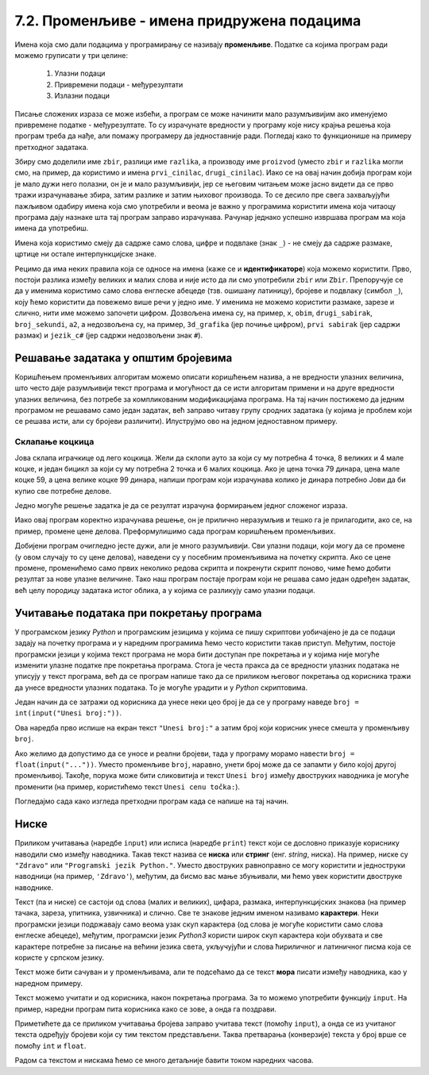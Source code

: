 7.2. Променљиве - имена придружена подацима
###########################################

Имена која смо дали подацима у програмирању се називају **променљиве**. 
Податке са којима програм ради можемо груписати у три целине:

 #. Улазни подаци
 #. Привремени подаци - међурезултати
 #. Излазни подаци

.. learnmorenote::
   Сваки податак у програму коме дамо име добија свој простор у радној меморији
   рачунара. Током рада програма он обично више пута мења своју вредност али се
   чува на истом месту. На крају рада програма сви подаци се бришу а радна меморија
   се ослобађа да би други програми могли да је користе за своје податке.
   Вредности улазних података се обично задају на почетку рада програма, а затим их 
   програм обрађује и израчунава излазне податке које представља кориснику као резултате
   свог рада. Током обраде података могу се меморисати и привремени подаци који нису улазни 
   подаци, а нису ни крајњи резултати програма. Такве податке називамо међурезултати.

Писање сложених израза се може избећи, а програм се може начинити мало
разумљивијим ако именујемо привремене податке - међурезултате. То су израчунате
вредности у програму које нису крајња решења која програм треба да нађе,
али помажу програмеру да једноставније ради. Погледај како то функционише на примеру 
претходног задатака.

.. suggestionnote::
   Када дајемо име било којој променљивој у програму (улазним подацима,
   међурезултатима или крајњим резултатима) веома је корисно и практично 
   да име променљиве указује (асоцира) на оно што се у њој налази (чува)
   без обзира на дужину (број карактера - слова) одабраног имена.
   У великим програмима које ради више људи то се обавезно примењује јер
   омогућава да гледањем у програмски код брже и лакше сазнамо где се шта
   налази. Примери лошег имена за променљиву у којој се чува нечији број година
   били би ``а``, ``b``, ``x`` и слично, док би добар одабир био, рецимо, ``broj_godina``.

.. activecode:: производ_збира_и_разлике_1
		
   zbir = 874 + 437
   razlika = 915 - 364
   proizvod = zbir * razlika
   print(proizvod)

   
Збиру смо доделили име ``zbir``, разлици име ``razlika``, а производу
име ``proizvod`` (уместо ``zbir`` и ``razlika`` могли смо, на пример,
да користимо и имена ``prvi_cinilac``, ``drugi_cinilac``). Иако се на
овај начин добија програм који је мало дужи него полазни, он је и мало
разумљивији, јер се његовим читањем може јасно видети да се прво тражи
израчунавање збира, затим разлике и затим њиховог производа. То се
десило пре свега захваљујући пажљивом одабиру имена која смо
употребили и веома је важно у програмима користити имена која читаоцу
програма дају назнаке шта тај програм заправо израчунава. Рачунар
једнако успешно извршава програм ма која имена да употребиш.  

.. suggestionnote::
   Ипак, имај на уму да програме читају и људи који те програме пишу,
   исправљају и дорађују, а њима је прилично важно да текст програма лако
   разумеју. У већини случајева си читалац програма управо ти, тако да
   уколико променљиве илустративно именујеш данас, помажеш заправо себи у
   будућности.

.. infonote::
   
   Променљиве су веома важан концепт о коме ће бити
   много више речи касније. До тада ћемо их користити на потпуно исти
   начин као и у математици - само као имена придружена одређеним
   вредностима.


Имена која користимо смеју да садрже само слова, цифре и подвлаке
(знак ``_``) - не смеју да садрже размаке, цртице ни остале
интерпункцијске знаке.



Рецимо да има неких правила која се односе на имена (каже се и
**идентификаторе**) која можемо користити.  Прво, постоји разлика
између великих и малих слова и није исто да ли смо употребили
``zbir`` или ``Zbir``. Препоручује се да у именима користимо само
слова енглеске абецеде (тзв. ошишану латиницу), бројеве и подвлаку
(симбол ``_``), коју ћемо користити да повежемо више речи у једно
име. У именима не можемо користити размаке, зарезе и слично, нити
име можемо започети цифром. Дозвољена имена су, на пример, ``x``,
``obim``, ``drugi_sabirak``, ``broj_sekundi``, ``a2``, а недозвољена
су, на пример, ``3d_grafika`` (јер почиње цифром), ``prvi sabirak``
(јер садржи размак) и ``jezik_c#`` (јер садржи недозвољени знак ``#``).
       
        .. mchoice:: identifikatori
         :multiple_answers:
         :answer_a: xyZ
         :answer_b: Indijana_Dzons_3
         :answer_c: 3stvari
         :answer_d: zdravo-svima
         :correct: a,b
         :feedback_a: Било која комбинација слова је у реду.
         :feedback_b: Подвлаке се могу користити да повежу више делова у целину.
         :feedback_c: Цифра не сме бити први карактер.
         :feedback_d: Цртице се не смеју користити у склопу имена (цртица
                      тј. минус заправо означава одузимање).
       
         Шта од наведеног може бити исправно име променљиве у језику
         *Python*? Означи све тачне одговоре.


Решавање задатака у општим бројевима
------------------------------------

Коришћењем променљивих алгоритам можемо описати коришћењем назива, а
не вредности улазних величина, што често даје разумљивији текст
програма и могућност да се исти алгоритам примени и на друге
вредности улазних величина, без потребе за компликованим модификацијама
програма. На тај начин постижемо да једним програмом не решавамо само
један задатак, већ заправо читаву групу сродних задатака (у којима је
проблем који се решава исти, али су бројеви различити). Илуструјмо ово
на једном једноставном примеру.

Склапање коцкица
''''''''''''''''

Јова склапа играчкице од лего коцкица. Жели да склопи ауто за
који су му потребна 4 точка, 8 великих и 4 мале коцке, и један бицикл
за који су му потребна 2 точка и 6 малих коцкица. Ако је цена точка 79
динара, цена мале коцке 59, а цена велике коцке 99 динара, напиши
програм који израчунава колико је динара потребно Јови да би купио све
потребне делове.

Једно могуће решење задатка је да се резултат израчуна формирањем
једног сложеног израза.

.. activecode:: склапање_коцкица_1
		
   print(4*79 + 8*99 + 4*59 + 2*79 + 6*59)

Иако овај програм коректно израчунава решење, он је прилично
неразумљив и тешко га је прилагодити, ако се, на пример, промене цене
делова. Преформулишимо сада програм коришћењем променљивих.

.. activecode:: склапање_коцкица_2
		
   cena_tocak = 79
   cena_velika = 99
   cena_mala = 59

   cena_automobil = 4*cena_tocak + 8*cena_velika + 4*cena_mala
   cena_bicikl = 2*cena_tocak + 6*cena_mala

   cena_ukupno = cena_automobil + cena_bicikl
   print(cena_ukupno)

Добијени програм очигледно јесте дужи, али је много разумљивији. Сви
улазни подаци, који могу да се промене (у овом случају то су цене
делова), наведени су у посебним променљивима на почетку скрипта. Ако се
цене промене, променићемо само првих неколико редова скрипта и
покренути скрипт поново, чиме ћемо добити резултат за нове улазне
величине. Тако наш програм постаје програм који не решава само један
одређен задатак, већ целу породицу задатака истог облика, а у којима
се разликују само улазни подаци.


Учитавање података при покретању програма
-----------------------------------------

У програмском језику *Python* и програмским језицима у којима се пишу
скриптови уобичајено је да се подаци задају на почетку програма и у
наредним програмима ћемо често користити такав приступ. Међутим,
постоје програмски језици у којима текст програма не мора бити
доступан пре покретања и у којима није могуће изменити улазне податке
пре покретања програма. Стога је честа пракса да се вредности улазних
података не уписују у текст програма, већ да се програм напише тако да се
приликом његовог покретања од корисника тражи да унесе вредности
улазних података. То је могуће урадити и у *Python* скриптовима.

Један начин да се затражи од корисника да унесе неки цео број је да се
у програму наведе ``broj = int(input("Unesi broj:"))``. 

Ова наредба прво испише на екран текст ``"Unesi broj:"`` а затим број који корисник унесе
смешта у променљиву ``broj``.

Ако желимо да
допустимо да се уносе и реални бројеви, тада у програму морамо навести
``broj = float(input("..."))``. Уместо променљиве ``broj``, наравно,
унети број може да се запамти у било којој другој променљивој. Такође,
порука може бити сликовитија и текст ``Unesi broj`` између двоструких
наводника је могуће променити (на пример, користићемо текст ``Unesi
cenu točka:``).

Погледајмо сада како изгледа претходни програм када се напише на тај
начин.

.. activecode:: склапање_коцкица_3
		
   cena_tocak = int(input("Unesi cenu točka:"))
   cena_velika = int(input("Unesi cenu velike kocke:"))
   cena_mala = int(input("Unesi cenu male kocke:"))

   cena_automobil = 4*cena_tocak + 8*cena_velika + 4*cena_mala
   cena_bicikl = 2*cena_tocak + 6*cena_mala

   cena_ukupno = cena_automobil + cena_bicikl
   print(cena_ukupno)


Ниске
-----

Приликом учитавања (наредбе ``input``) или исписа
(наредбе ``print``) текст који се дословно приказује кориснику
наводили смо између наводника. Такав текст назива се **ниска** или
**стринг** (енг. *string*, ниска). На пример,
ниске су ``"Zdravo"`` или ``"Programski jezik Python."``.  Уместо
двоструких равноправно се могу користити и једноструки наводници (на
пример, ``'Zdravo'``), међутим, да бисмо вас мање збуњивали, ми ћемо
увек користити двоструке наводнике.

Текст (па и ниске) се састоји од слова (малих и великих), цифара,
размака, интерпункцијских знакова (на пример тачака, зареза, упитника,
узвичника) и слично. Све те знакове једним именом називамо
**карактери**. Неки програмски језици подржавају само веома узак скуп
карактера (од слова је могуће користити само слова енглеске абецеде),
међутим, програмски језик *Python3* користи широк скуп карактера који
обухвата и све карактере потребне за писање на већини језика света,
укључујући и слова ћириличног и латиничног писма која се користе у
српском језику.

.. learnmorenote::

   Поменути основни скуп карактера довољан само за запис текста на
   енглеском језику назива се *ASCII*, док се овај шири скуп карактера
   назива *Unicode*.

.. suggestionnote::

   У језику Python 3 могуће је и имена променљивих написати ћирилицом,
   али то некада може довести до проблема (ако се, на пример,
   едитор текста који се користи да се програм откуца не подеси
   адекватно), тако да ћемо за сваки случај имена променљивих увек
   писати латиницом, без коришћења српских слова (š, ž, č...).
      
Текст може бити сачуван и у променљивама, али те подсећамо да се текст **мора** писати између наводника, 
као у наредном примеру.

.. activecode:: поздрави_перу

   ime = "Pera Perić"
   print("Zdravo, ti se zoveš", ime)
   
Текст можемо учитати и од корисника, након покретања програма. За то
можемо употребити функцију ``input``. На пример, наредни програм пита
корисника како се зове, а онда га поздрави.

.. activecode:: поздрави_корисника

   ime = input("Unesi svoje ime: ")
   print("Zdravo, ti se zoveš", ime)

Приметићете да се приликом учитавања бројева заправо учитава текст
(помоћу ``input``), а онда се из учитаног текста одређују бројеви који
су тим текстом представљени. Таква претварања (конверзије) текста у
број врше се помоћу ``int`` и ``float``.

Радом са текстом и нискама ћемо се много детаљније бавити током наредних
часова.

